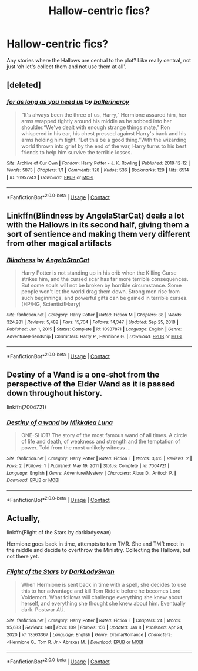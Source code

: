 #+TITLE: Hallow-centric fics?

* Hallow-centric fics?
:PROPERTIES:
:Author: Princely-Principals
:Score: 9
:DateUnix: 1611966300.0
:DateShort: 2021-Jan-30
:FlairText: Request
:END:
Any stories where the Hallows are central to the plot? Like really central, not just ‘oh let's collect them and not use them at all'.


** [deleted]
:PROPERTIES:
:Score: 2
:DateUnix: 1611966543.0
:DateShort: 2021-Jan-30
:END:

*** [[https://archiveofourown.org/works/16957743][*/for as long as you need us/*]] by [[https://www.archiveofourown.org/users/ballerinaroy/pseuds/ballerinaroy][/ballerinaroy/]]

#+begin_quote
  “It's always been the three of us, Harry,” Hermione assured him, her arms wrapped tightly around his middle as he sobbed into her shoulder.“We've dealt with enough strange things mate,” Ron whispered in his ear, his chest pressed against Harry's back and his arms holding him tight. “Let this be a good thing.”With the wizarding world thrown into grief by the end of the war, Harry turns to his best friends to help him survive the terrible losses.
#+end_quote

^{/Site/:} ^{Archive} ^{of} ^{Our} ^{Own} ^{*|*} ^{/Fandom/:} ^{Harry} ^{Potter} ^{-} ^{J.} ^{K.} ^{Rowling} ^{*|*} ^{/Published/:} ^{2018-12-12} ^{*|*} ^{/Words/:} ^{5873} ^{*|*} ^{/Chapters/:} ^{1/1} ^{*|*} ^{/Comments/:} ^{128} ^{*|*} ^{/Kudos/:} ^{536} ^{*|*} ^{/Bookmarks/:} ^{129} ^{*|*} ^{/Hits/:} ^{6514} ^{*|*} ^{/ID/:} ^{16957743} ^{*|*} ^{/Download/:} ^{[[https://archiveofourown.org/downloads/16957743/for%20as%20long%20as%20you%20need.epub?updated_at=1591239286][EPUB]]} ^{or} ^{[[https://archiveofourown.org/downloads/16957743/for%20as%20long%20as%20you%20need.mobi?updated_at=1591239286][MOBI]]}

--------------

*FanfictionBot*^{2.0.0-beta} | [[https://github.com/FanfictionBot/reddit-ffn-bot/wiki/Usage][Usage]] | [[https://www.reddit.com/message/compose?to=tusing][Contact]]
:PROPERTIES:
:Author: FanfictionBot
:Score: 1
:DateUnix: 1611966559.0
:DateShort: 2021-Jan-30
:END:


** Linkffn(Blindness by AngelaStarCat) deals a lot with the Hallows in its second half, giving them a sort of sentience and making them very different from other magical artifacts
:PROPERTIES:
:Author: bgottfried91
:Score: 2
:DateUnix: 1611980086.0
:DateShort: 2021-Jan-30
:END:

*** [[https://www.fanfiction.net/s/10937871/1/][*/Blindness/*]] by [[https://www.fanfiction.net/u/717542/AngelaStarCat][/AngelaStarCat/]]

#+begin_quote
  Harry Potter is not standing up in his crib when the Killing Curse strikes him, and the cursed scar has far more terrible consequences. But some souls will not be broken by horrible circumstance. Some people won't let the world drag them down. Strong men rise from such beginnings, and powerful gifts can be gained in terrible curses. (HP/HG, Scientist!Harry)
#+end_quote

^{/Site/:} ^{fanfiction.net} ^{*|*} ^{/Category/:} ^{Harry} ^{Potter} ^{*|*} ^{/Rated/:} ^{Fiction} ^{M} ^{*|*} ^{/Chapters/:} ^{38} ^{*|*} ^{/Words/:} ^{324,281} ^{*|*} ^{/Reviews/:} ^{5,482} ^{*|*} ^{/Favs/:} ^{15,704} ^{*|*} ^{/Follows/:} ^{14,347} ^{*|*} ^{/Updated/:} ^{Sep} ^{25,} ^{2018} ^{*|*} ^{/Published/:} ^{Jan} ^{1,} ^{2015} ^{*|*} ^{/Status/:} ^{Complete} ^{*|*} ^{/id/:} ^{10937871} ^{*|*} ^{/Language/:} ^{English} ^{*|*} ^{/Genre/:} ^{Adventure/Friendship} ^{*|*} ^{/Characters/:} ^{Harry} ^{P.,} ^{Hermione} ^{G.} ^{*|*} ^{/Download/:} ^{[[http://www.ff2ebook.com/old/ffn-bot/index.php?id=10937871&source=ff&filetype=epub][EPUB]]} ^{or} ^{[[http://www.ff2ebook.com/old/ffn-bot/index.php?id=10937871&source=ff&filetype=mobi][MOBI]]}

--------------

*FanfictionBot*^{2.0.0-beta} | [[https://github.com/FanfictionBot/reddit-ffn-bot/wiki/Usage][Usage]] | [[https://www.reddit.com/message/compose?to=tusing][Contact]]
:PROPERTIES:
:Author: FanfictionBot
:Score: 2
:DateUnix: 1611980107.0
:DateShort: 2021-Jan-30
:END:


** Destiny of a Wand is a one-shot from the perspective of the Elder Wand as it is passed down throughout history.

linkffn(7004721)
:PROPERTIES:
:Author: I_love_DPs
:Score: 1
:DateUnix: 1612108843.0
:DateShort: 2021-Jan-31
:END:

*** [[https://www.fanfiction.net/s/7004721/1/][*/Destiny of a wand/*]] by [[https://www.fanfiction.net/u/2756821/Mikkalea-Luna][/Mikkalea Luna/]]

#+begin_quote
  ONE-SHOT! The story of the most famous wand of all times. A circle of life and death, of weakness and strength and the temptation of power. Told from the most unlikely witness ...
#+end_quote

^{/Site/:} ^{fanfiction.net} ^{*|*} ^{/Category/:} ^{Harry} ^{Potter} ^{*|*} ^{/Rated/:} ^{Fiction} ^{T} ^{*|*} ^{/Words/:} ^{3,415} ^{*|*} ^{/Reviews/:} ^{2} ^{*|*} ^{/Favs/:} ^{2} ^{*|*} ^{/Follows/:} ^{1} ^{*|*} ^{/Published/:} ^{May} ^{19,} ^{2011} ^{*|*} ^{/Status/:} ^{Complete} ^{*|*} ^{/id/:} ^{7004721} ^{*|*} ^{/Language/:} ^{English} ^{*|*} ^{/Genre/:} ^{Adventure/Mystery} ^{*|*} ^{/Characters/:} ^{Albus} ^{D.,} ^{Antioch} ^{P.} ^{*|*} ^{/Download/:} ^{[[http://www.ff2ebook.com/old/ffn-bot/index.php?id=7004721&source=ff&filetype=epub][EPUB]]} ^{or} ^{[[http://www.ff2ebook.com/old/ffn-bot/index.php?id=7004721&source=ff&filetype=mobi][MOBI]]}

--------------

*FanfictionBot*^{2.0.0-beta} | [[https://github.com/FanfictionBot/reddit-ffn-bot/wiki/Usage][Usage]] | [[https://www.reddit.com/message/compose?to=tusing][Contact]]
:PROPERTIES:
:Author: FanfictionBot
:Score: 1
:DateUnix: 1612108870.0
:DateShort: 2021-Jan-31
:END:


** Actually,

linkffn(Flight of the Stars by darkladyswan)

Hermione goes back in time, attempts to turn TMR. She and TMR meet in the middle and decide to overthrow the Ministry. Collecting the Hallows, but not there yet.
:PROPERTIES:
:Author: 100beep
:Score: 0
:DateUnix: 1611983158.0
:DateShort: 2021-Jan-30
:END:

*** [[https://www.fanfiction.net/s/13563367/1/][*/Flight of the Stars/*]] by [[https://www.fanfiction.net/u/13343624/DarkLadySwan][/DarkLadySwan/]]

#+begin_quote
  When Hermione is sent back in time with a spell, she decides to use this to her advantage and kill Tom Riddle before he becomes Lord Voldemort. What follows will challenge everything she knew about herself, and everything she thought she knew about him. Eventually dark. Postwar AU.
#+end_quote

^{/Site/:} ^{fanfiction.net} ^{*|*} ^{/Category/:} ^{Harry} ^{Potter} ^{*|*} ^{/Rated/:} ^{Fiction} ^{T} ^{*|*} ^{/Chapters/:} ^{24} ^{*|*} ^{/Words/:} ^{95,633} ^{*|*} ^{/Reviews/:} ^{148} ^{*|*} ^{/Favs/:} ^{109} ^{*|*} ^{/Follows/:} ^{156} ^{*|*} ^{/Updated/:} ^{Jan} ^{8} ^{*|*} ^{/Published/:} ^{Apr} ^{24,} ^{2020} ^{*|*} ^{/id/:} ^{13563367} ^{*|*} ^{/Language/:} ^{English} ^{*|*} ^{/Genre/:} ^{Drama/Romance} ^{*|*} ^{/Characters/:} ^{<Hermione} ^{G.,} ^{Tom} ^{R.} ^{Jr.>} ^{Abraxas} ^{M.} ^{*|*} ^{/Download/:} ^{[[http://www.ff2ebook.com/old/ffn-bot/index.php?id=13563367&source=ff&filetype=epub][EPUB]]} ^{or} ^{[[http://www.ff2ebook.com/old/ffn-bot/index.php?id=13563367&source=ff&filetype=mobi][MOBI]]}

--------------

*FanfictionBot*^{2.0.0-beta} | [[https://github.com/FanfictionBot/reddit-ffn-bot/wiki/Usage][Usage]] | [[https://www.reddit.com/message/compose?to=tusing][Contact]]
:PROPERTIES:
:Author: FanfictionBot
:Score: 1
:DateUnix: 1611983184.0
:DateShort: 2021-Jan-30
:END:
